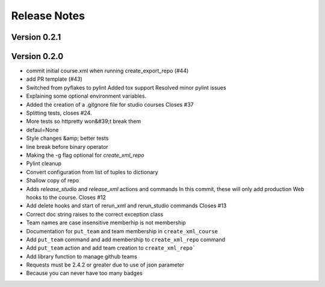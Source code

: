 Release Notes
=============

Version 0.2.1
-------------


Version 0.2.0
-------------

- commit initial course.xml when running create_export_repo (#44)
- add PR template (#43)
- Switched from pyflakes to pylint Added tox support Resolved minor pylint issues
- Explaining some optional environment variables.
- Added the creation of a .gitgnore file for studio courses Closes #37
- Splitting tests, closes #24.
- More tests so httpretty won&#39;t break them
- defaul=None
- Style changes &amp; better tests
- line break before binary operator
- Making the -g flag optional for `create_xml_repo`
- Pylint cleanup
- Convert configuration from list of tuples to dictionary
- Shallow copy of repo
- Adds `release_studio` and `release_xml` actions and commands In this commit, these will only add production Web hooks to the course. Closes #12
- Add delete hooks and start of rerun_xml and rerun_studio commands Closes #13
- Correct doc string raises to the correct exception class
- Team names are case insensitive memberhip is not membership
- Documentation for ``put_team`` and team membership in ``create_xml_course``
- Add ``put_team`` command and add membership to ``create_xml_repo`` command
- Add ``put_team`` action and add team creation to ``create_xml_repo```
- Add library function to manage github teams
- Requests must be 2.4.2 or greater due to use of json parameter
- Because you can never have too many badges

